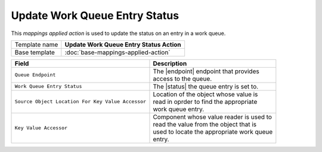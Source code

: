Update Work Queue Entry Status
==========================================

.. |endpoint| replace:: :doc:`/components/framework/endpoints/queue`
.. |status| replace:: :doc:`/components/framework/queues/queue-entry-status`

This *mappings applied action* is used to update the status on an entry in a work queue.

+-----------------+-----------------------------------------------------------+
| Template name   | **Update Work Queue Entry Status Action**                 |
+-----------------+-----------------------------------------------------------+
| Base template   | :doc:`base-mappings-applied-action`                       |
+-----------------+-----------------------------------------------------------+

+---------------------------------------------------+---------------------------------------------+
| Field                                             | Description                                 |
+===================================================+=============================================+
| ``Queue Endpoint``                                | | The |endpoint| endpoint that provides     |
|                                                   | | access to the queue.                      |  
+---------------------------------------------------+---------------------------------------------+
| ``Work Queue Entry Status``                       | | The |status| the queue entry is set to.   |
+---------------------------------------------------+---------------------------------------------+
| ``Source Object Location For Key Value Accessor`` | | Location of the object whose value is     |
|                                                   | | read in oprder to find the appropriate    |
|                                                   | | work queue entry.                         |
+---------------------------------------------------+---------------------------------------------+
| ``Key Value Accessor``                            | | Component whose value reader is used to   |
|                                                   | | read the value from the object that is    |
|                                                   | | used to locate the appropriate work queue |
|                                                   | | entry.                                    |
+---------------------------------------------------+---------------------------------------------+
